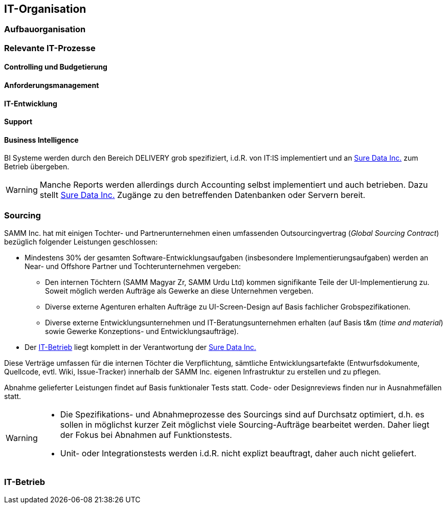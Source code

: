 == IT-Organisation

=== Aufbauorganisation

=== Relevante IT-Prozesse

==== Controlling und Budgetierung

==== Anforderungsmanagement

==== IT-Entwicklung

==== Support

==== Business Intelligence
BI Systeme werden durch den Bereich DELIVERY grob spezifiziert, 
i.d.R. von IT:IS implementiert und an <<Sure_Data_Inc, Sure Data Inc.>> zum 
Betrieb übergeben.

[WARNING]
--
Manche Reports werden allerdings durch Accounting selbst implementiert und
auch betrieben. Dazu stellt <<Sure_Data_Inc, Sure Data Inc.>> 
Zugänge zu den betreffenden Datenbanken oder Servern bereit.
--

=== Sourcing
SAMM Inc. hat mit einigen Tochter- und Partnerunternehmen einen 
umfassenden Outsourcingvertrag (_Global Sourcing Contract_) bezüglich folgender
Leistungen geschlossen:

* Mindestens 30% der gesamten Software-Entwicklungsaufgaben (insbesondere Implementierungsaufgaben) werden an Near- und Offshore Partner und Tochterunternehmen vergeben:

 ** Den internen Töchtern (SAMM Magyar Zr, SAMM Urdu Ltd) kommen signifikante Teile
    der UI-Implementierung zu. Soweit möglich werden Aufträge als Gewerke an diese
    Unternehmen vergeben.
 ** Diverse externe Agenturen erhalten Aufträge zu UI-Screen-Design auf Basis
    fachlicher Grobspezifikationen.
 ** Diverse externe Entwicklungsunternehmen und IT-Beratungsunternehmen erhalten (auf Basis t&m (_time and material_) sowie Gewerke Konzeptions- und Entwicklungsaufträge).    
* Der <<IT-Betrieb>> liegt komplett in der Verantwortung der <<Sure_Data_Inc, Sure Data Inc.>> 

Diese Verträge umfassen für die internen Töchter die Verpflichtung,
sämtliche Entwicklungsartefakte (Entwurfsdokumente, Quellcode, evtl. Wiki,
Issue-Tracker) innerhalb der SAMM Inc. eigenen Infrastruktur zu erstellen
und zu pflegen.

Abnahme gelieferter Leistungen findet auf Basis funktionaler Tests statt.
Code- oder Designreviews finden nur in Ausnahmefällen statt.

[WARNING]
--
* Die Spezifikations- und Abnahmeprozesse des Sourcings sind
auf Durchsatz optimiert, d.h. es sollen in möglichst kurzer Zeit
möglichst viele Sourcing-Aufträge bearbeitet werden. Daher liegt
der Fokus bei Abnahmen auf Funktionstests.
* Unit- oder Integrationstests werden i.d.R. nicht explizt beauftragt,
daher auch nicht geliefert.  
--


=== IT-Betrieb